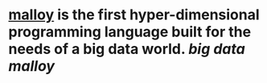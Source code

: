 * [[https://www.malloydata.dev/][malloy]] is the first hyper-dimensional programming language built for the needs of a big data world. [[big data]] [[malloy]]